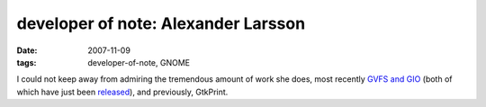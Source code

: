developer of note: Alexander Larsson
====================================

:date: 2007-11-09
:tags: developer-of-note, GNOME



I could not keep away from admiring the tremendous amount of work she
does, most recently `GVFS and GIO`_ (both of which have just been
`released`_), and previously, GtkPrint.

.. _GVFS and GIO: http://mail.gnome.org/archives/desktop-devel-list/2007-September/msg00401.html
.. _released: http://mail.gnome.org/archives/gnome-announce-list/2007-November/msg00006.html
